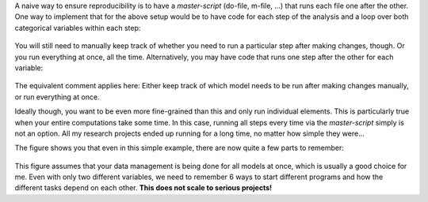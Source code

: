 A naive way to ensure reproducibility is to have a *master-script* (do-file, m-file,
...) that runs each file one after the other. One way to implement that for the above
setup would be to have code for each step of the analysis and a loop over both
categorical variables within each step:

.. figure:: ../figures/steps_only_full.png
   :width: 35em

You will still need to manually keep track of whether you need to run a particular step
after making changes, though. Or you run everything at once, all the time.
Alternatively, you may have code that runs one step after the other for each variable:

.. figure:: ../figures/model_steps_full.png
   :width: 35em

The equivalent comment applies here: Either keep track of which model needs to be run
after making changes manually, or run everything at once.

Ideally though, you want to be even more fine-grained than this and only run individual
elements. This is particularly true when your entire computations take some time. In
this case, running all steps every time via the *master-script* simply is not an option.
All my research projects ended up running for a long time, no matter how simple they
were...

The figure shows you that even in this simple example, there are now quite a few parts
to remember:

.. figure:: ../figures/model_steps_select.png
   :width: 35em

This figure assumes that your data management is being done for all models at once,
which is usually a good choice for me. Even with only two different variables, we need
to remember 6 ways to start different programs and how the different tasks depend on
each other. **This does not scale to serious projects!**
